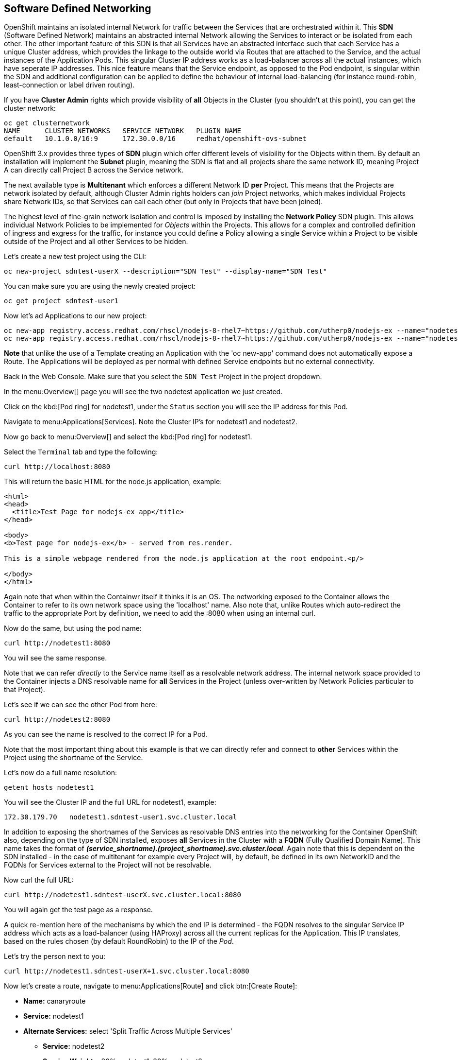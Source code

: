 [[sdn]]

== Software Defined Networking

OpenShift maintains an isolated internal Network for traffic between the Services that are orchestrated within it. This *SDN* (Software Defined Network) maintains an
abstracted internal Network allowing the Services to interact or be isolated from each other. The other important feature of this SDN is that all
Services have an abstracted interface such that each Service has a unique Cluster address, which provides the linkage to the outside world
via Routes that are attached to the Service, and the actual instances of the Application Pods. This singular Cluster IP address works as a load-balancer
across all the actual instances, which have seperate IP addresses. This nice feature means that the Service endpoint, as opposed to the 
Pod endpoint, is singular within the SDN and additional configuration can be applied to define the behaviour of internal load-balancing 
(for instance round-robin, least-connection or label driven routing).

If you have *Cluster Admin* rights which provide visibility of *all* Objects in the Cluster (you shouldn't at this point), you can get the cluster network:

[source,shell]
----
oc get clusternetwork
NAME      CLUSTER NETWORKS   SERVICE NETWORK   PLUGIN NAME
default   10.1.0.0/16:9      172.30.0.0/16     redhat/openshift-ovs-subnet
----

OpenShift 3.x provides three types of *SDN* plugin which offer different levels of visibility for the Objects within them. By default an installation
will implement the *Subnet* plugin, meaning the SDN is flat and all projects share the same network ID, meaning Project A can directly call Project B across the 
Service network. 

The next available type is *Multitenant* which enforces a different Network ID *per* Project. This means that the Projects are network isolated by default, although
Cluster Admin rights holders can _join_ Project networks, which makes individual Projects share Network IDs, so that Services can call each other (but only in Projects
that have been joined).

The highest level of fine-grain network isolation and control is imposed by installing the *Network Policy* SDN plugin. This allows individual Network Policies to be implemented
for _Objects_ within the Projects. This allows for a complex and controlled definition of ingress and exgress for the traffic, for instance you 
could define a Policy allowing a single Service within a Project to be visible outside of the Project and all other Services to be hidden.

Let's create a new test project using the CLI:

[source,shell]
----
oc new-project sdntest-userX --description="SDN Test" --display-name="SDN Test"
----

You can make sure you are using the newly created project:

[source,shell]
----
oc get project sdntest-user1
----

Now let's ad Applications to our new project:

[source,shell]
----
oc new-app registry.access.redhat.com/rhscl/nodejs-8-rhel7~https://github.com/utherp0/nodejs-ex --name="nodetest1"
oc new-app registry.access.redhat.com/rhscl/nodejs-8-rhel7~https://github.com/utherp0/nodejs-ex --name="nodetest2"
----

*Note* that unlike the use of a Template creating an Application with the 'oc new-app' command does not automatically expose a Route. The Applications 
will be deployed as per normal with defined Service endpoints but no external connectivity.

Back in the Web Console. Make sure that you select the `SDN Test` Project in the project dropdown.

In the menu:Overview[] page you will see the two nodetest application we just created. 

Click on the kbd:[Pod ring] for nodetest1, under the `Status` section you will see the IP address for this Pod.

Navigate to menu:Applications[Services]. Note the Cluster IP's for nodetest1 and nodetest2.

Now go back to menu:Overview[] and select the kbd:[Pod ring] for nodetest1.

Select the `Terminal` tab and type the following:

[source,shell]
----
curl http://localhost:8080
----

This will return the basic HTML for the node.js application, example:

[source,html]
----
<html>
<head>
  <title>Test Page for nodejs-ex app</title>
</head>

<body>
<b>Test page for nodejs-ex</b> - served from res.render.

This is a simple webpage rendered from the node.js application at the root endpoint.<p/>

</body>
</html>
----

Again note that when within the Containwr itself it thinks it is an OS. The networking exposed to the Container allows the Container to 
refer to its own network space using the 'localhost' name. Also note that, unlike Routes which auto-redirect the traffic to the appropriate Port 
by definition, we need to add the :8080 when using an internal curl. 

Now do the same, but using the pod name:

[source,shell]
----
curl http://nodetest1:8080
----

You will see the same response.

Note that we can refer _directly_ to the Service name itself as a resolvable network address. The internal network space provided to the Container injects a DNS resolvable name for
*all* Services in the Project (unless over-written by Network Policies particular to that Project). 

Let's see if we can see the other Pod from here:

[source,shell]
----
curl http://nodetest2:8080
----

As you can see the name is resolved to the correct IP for a Pod.

Note that the most important thing about this example is that we can directly refer and connect to *other* Services within the Project using 
the shortname of the Service. 

Let's now do a full name resolution:

[source,shell]
----
getent hosts nodetest1
----

You will see the Cluster IP and the full URL for nodetest1, example:

[source,shell]
----
172.30.179.70   nodetest1.sdntest-user1.svc.cluster.local
----

In addition to exposing the shortnames of the Services as resolvable DNS entries into the networking for the Container OpenShift also, depending on the type 
of SDN installed, exposes *all* Services in the Cluster with a *FQDN* (Fully Qualified Domain Name). This name takes the format of 
*_(service_shortname).(project_shortname).svc.cluster.local_*. Again note that this is dependent on the SDN installed - in the case of multitenant for example every
Project will, by default, be defined in its own NetworkID and the FQDNs for Services external to the Project will not be resolvable.

Now curl the full URL:

[source,shell]
----
curl http://nodetest1.sdntest-userX.svc.cluster.local:8080
----

You will again get the test page as a response.

A quick re-mention here of the mechanisms by which the end IP is determined - the FQDN resolves to the singular Service IP address which acts as a load-balancer (using HAProxy) across 
all the current replicas for the Application. This IP translates, based on the rules chosen (by default RoundRobin) to the IP of the _Pod_.

Let's try the person next to you:

[source,shell]
----
curl http://nodetest1.sdntest-userX+1.svc.cluster.local:8080
----

Now let's create a route, navigate to menu:Applications[Route] and click btn:[Create Route]:

* *Name:* canaryroute
* *Service:* nodetest1
* *Alternate Services:* select 'Split Traffic Across Multiple Services'
** *Service:* nodetest2
** *Service Weights:* 80% nodetest1, 20% nodetest2

Click btn:[Create]

image::screenshot_route.png[Create Route]

Now select the newly created `canaryroute`.

What we have done here by creating a Route but splitting the traffic, on a percentage basis, across two Service endpoints is to introduce a further level 
of initial load-balanacing for the traffic coming into this Route. Now, when a consumer initially makes a call to the Route, the target *Service* is chosen based on the 
percentage of traffic. This Endpoint is then given to the Route for that consumer, which then goes through the load-balancing rules for 
the _Service_ itself to determine which end *Pod* is resolved by the Route.

If you go back to the menu:Overview[] page, note that both applications has got the same external route.

Click on the kbd:[Pod ring] of nodetest1, select the `Terminal` tab and then type the following:

[source,shell]
----
getent hosts canaryroute-sdntest-userX.(domain)
----

This will return the IP of the OCP router, example:

[source,shell]
----
3.219.175.39    canaryroute-sdntest-user1.apps.jhb-94d8.openshiftworkshop.com
----

Note that the IP returned to the consumer for *all* Routes will be one of the IPs for the *Routers* running in the OpenShift Cluster. This is because the
resolution of the endpoint is done internally within OpenShift and the Routers are the *only* way to access the Services. You can associate other IP addresses to refer to 
Projects but this functionality is outside of the scope of this workshop.